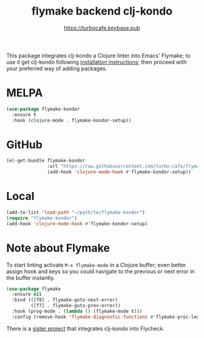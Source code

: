 # -*- mode:org; ispell-dictionary:"en_GB"  -*-
#+TITLE: flymake backend clj-kondo
#+AUTHOR: https://turbocafe.keybase.pub

This package integrates clj-kondo a Clojure linter into Emacs' Flymake; to use
it get clj-kondo following [[https://github.com/borkdude/clj-kondo/blob/master/doc/install.md][installation instructions]]; then proceed with your
preferred way of adding packages.

* MELPA

#+BEGIN_SRC emacs-lisp
(use-package flymake-kondor
  :ensure t
  :hook (clojure-mode . flymake-kondor-setup))
#+END_SRC

* GitHub

#+BEGIN_SRC emacs-lisp
(el-get-bundle flymake-kondor
               :url "https://raw.githubusercontent.com/turbo-cafe/flymake-kondor/master/flymake-kondor.el"
               (add-hook 'clojure-mode-hook #'flymake-kondor-setup))
#+END_SRC

* Local

#+BEGIN_SRC emacs-lisp
(add-to-list 'load-path "~/path/to/flymake-kondor")
(require "flymake-kondor")
(add-hook 'clojure-mode-hook #'flymake-kondor-setup)
#+END_SRC

* Note about Flymake

To start linting activate =M-x flymake-mode= in a Clojure buffer; even better
assign hook and keys so you could navigate to the previous or next error in the
buffer instantly.

#+BEGIN_SRC emacs-lisp
(use-package flymake
  :ensure nil
  :bind (([f8] . flymake-goto-next-error)
         ([f7] . flymake-goto-prev-error))
  :hook (prog-mode . (lambda () (flymake-mode t)))
  :config (remove-hook 'flymake-diagnostic-functions #'flymake-proc-legacy-flymake))
#+END_SRC

There is a [[https://github.com/borkdude/flycheck-clj-kondo][sister project]] that integrates clj-kondo into Flycheck.

